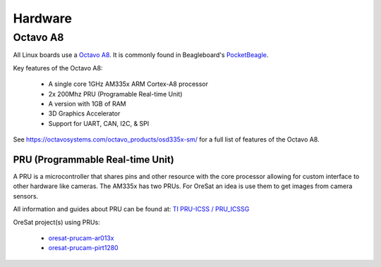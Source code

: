 Hardware
========

Octavo A8
---------

All Linux boards use a `Octavo A8`_. It is commonly found in Beagleboard's
`PocketBeagle`_.

Key features of the Octavo A8:

    - A single core 1GHz AM335x ARM Cortex-A8 processor
    - 2x 200Mhz PRU (Programable Real-time Unit)
    - A version with 1GB of RAM
    - 3D Graphics Accelerator
    - Support for UART, CAN, I2C, & SPI 

See https://octavosystems.com/octavo_products/osd335x-sm/ for a full list of
features of the Octavo A8.


PRU (Programmable Real-time Unit)
*********************************

A PRU is a microcontroller that shares pins and other resource with the core
processor allowing for custom interface to other hardware like cameras. The 
AM335x has two PRUs. For OreSat an idea is use them to get images from camera
sensors.

All information and guides about PRU can be found at: `TI PRU-ICSS / PRU_ICSSG`_

OreSat project(s) using PRUs: 

    - `oresat-prucam-ar013x`_
    - `oresat-prucam-pirt1280`_

.. oresat repos
.. _oresat-prucam-ar013x: https://github.com/oresat/oresat-prucam-ar013x
.. _oresat-prucam-pirt1280: https://github.com/oresat/oresat-prucam-pirt1280

.. other links
.. _Octavo A8: https://octavosystems.com/octavo_products/osd335x-sm/
.. _PocketBeagle: https://beagleboard.org/pocket
.. _TI PRU-ICSS / PRU_ICSSG: http://software-dl.ti.com/processor-sdk-linux/esd/docs/latest/linux/Foundational_Components_PRU-ICSS_PRU_ICSSG.html
